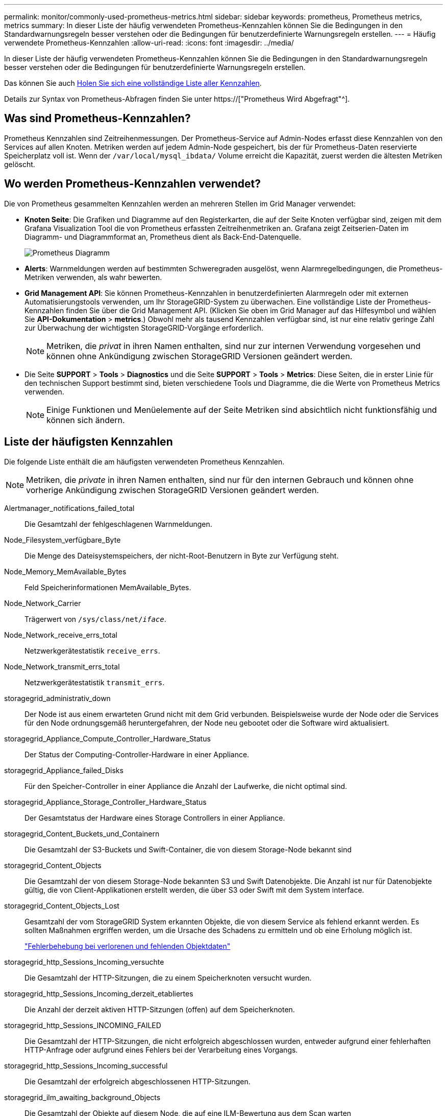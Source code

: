 ---
permalink: monitor/commonly-used-prometheus-metrics.html 
sidebar: sidebar 
keywords: prometheus, Prometheus metrics, metrics 
summary: In dieser Liste der häufig verwendeten Prometheus-Kennzahlen können Sie die Bedingungen in den Standardwarnungsregeln besser verstehen oder die Bedingungen für benutzerdefinierte Warnungsregeln erstellen. 
---
= Häufig verwendete Prometheus-Kennzahlen
:allow-uri-read: 
:icons: font
:imagesdir: ../media/


[role="lead"]
In dieser Liste der häufig verwendeten Prometheus-Kennzahlen können Sie die Bedingungen in den Standardwarnungsregeln besser verstehen oder die Bedingungen für benutzerdefinierte Warnungsregeln erstellen.

Das können Sie auch <<obtain-all-metrics,Holen Sie sich eine vollständige Liste aller Kennzahlen>>.

Details zur Syntax von Prometheus-Abfragen finden Sie unter https://["Prometheus Wird Abgefragt"^].



== Was sind Prometheus-Kennzahlen?

Prometheus Kennzahlen sind Zeitreihenmessungen. Der Prometheus-Service auf Admin-Nodes erfasst diese Kennzahlen von den Services auf allen Knoten. Metriken werden auf jedem Admin-Node gespeichert, bis der für Prometheus-Daten reservierte Speicherplatz voll ist. Wenn der `/var/local/mysql_ibdata/` Volume erreicht die Kapazität, zuerst werden die ältesten Metriken gelöscht.



== Wo werden Prometheus-Kennzahlen verwendet?

Die von Prometheus gesammelten Kennzahlen werden an mehreren Stellen im Grid Manager verwendet:

* *Knoten Seite*: Die Grafiken und Diagramme auf den Registerkarten, die auf der Seite Knoten verfügbar sind, zeigen mit dem Grafana Visualization Tool die von Prometheus erfassten Zeitreihenmetriken an. Grafana zeigt Zeitserien-Daten im Diagramm- und Diagrammformat an, Prometheus dient als Back-End-Datenquelle.
+
image::../media/nodes_page_network_traffic_graph.png[Prometheus Diagramm]

* *Alerts*: Warnmeldungen werden auf bestimmten Schweregraden ausgelöst, wenn Alarmregelbedingungen, die Prometheus-Metriken verwenden, als wahr bewerten.
* *Grid Management API*: Sie können Prometheus-Kennzahlen in benutzerdefinierten Alarmregeln oder mit externen Automatisierungstools verwenden, um Ihr StorageGRID-System zu überwachen. Eine vollständige Liste der Prometheus-Kennzahlen finden Sie über die Grid Management API. (Klicken Sie oben im Grid Manager auf das Hilfesymbol und wählen Sie *API-Dokumentation* > *metrics*.) Obwohl mehr als tausend Kennzahlen verfügbar sind, ist nur eine relativ geringe Zahl zur Überwachung der wichtigsten StorageGRID-Vorgänge erforderlich.
+

NOTE: Metriken, die _privat_ in ihren Namen enthalten, sind nur zur internen Verwendung vorgesehen und können ohne Ankündigung zwischen StorageGRID Versionen geändert werden.

* Die Seite *SUPPORT* > *Tools* > *Diagnostics* und die Seite *SUPPORT* > *Tools* > *Metrics*: Diese Seiten, die in erster Linie für den technischen Support bestimmt sind, bieten verschiedene Tools und Diagramme, die die Werte von Prometheus Metrics verwenden.
+

NOTE: Einige Funktionen und Menüelemente auf der Seite Metriken sind absichtlich nicht funktionsfähig und können sich ändern.





== Liste der häufigsten Kennzahlen

Die folgende Liste enthält die am häufigsten verwendeten Prometheus Kennzahlen.


NOTE: Metriken, die _private_ in ihren Namen enthalten, sind nur für den internen Gebrauch und können ohne vorherige Ankündigung zwischen StorageGRID Versionen geändert werden.

Alertmanager_notifications_failed_total:: Die Gesamtzahl der fehlgeschlagenen Warnmeldungen.
Node_Filesystem_verfügbare_Byte:: Die Menge des Dateisystemspeichers, der nicht-Root-Benutzern in Byte zur Verfügung steht.
Node_Memory_MemAvailable_Bytes:: Feld Speicherinformationen MemAvailable_Bytes.
Node_Network_Carrier:: Trägerwert von `/sys/class/net/_iface_`.
Node_Network_receive_errs_total:: Netzwerkgerätestatistik `receive_errs`.
Node_Network_transmit_errs_total:: Netzwerkgerätestatistik `transmit_errs`.
storagegrid_administrativ_down:: Der Node ist aus einem erwarteten Grund nicht mit dem Grid verbunden. Beispielsweise wurde der Node oder die Services für den Node ordnungsgemäß heruntergefahren, der Node neu gebootet oder die Software wird aktualisiert.
storagegrid_Appliance_Compute_Controller_Hardware_Status:: Der Status der Computing-Controller-Hardware in einer Appliance.
storagegrid_Appliance_failed_Disks:: Für den Speicher-Controller in einer Appliance die Anzahl der Laufwerke, die nicht optimal sind.
storagegrid_Appliance_Storage_Controller_Hardware_Status:: Der Gesamtstatus der Hardware eines Storage Controllers in einer Appliance.
storagegrid_Content_Buckets_und_Containern:: Die Gesamtzahl der S3-Buckets und Swift-Container, die von diesem Storage-Node bekannt sind
storagegrid_Content_Objects:: Die Gesamtzahl der von diesem Storage-Node bekannten S3 und Swift Datenobjekte. Die Anzahl ist nur für Datenobjekte gültig, die von Client-Applikationen erstellt werden, die über S3 oder Swift mit dem System interface.
storagegrid_Content_Objects_Lost:: Gesamtzahl der vom StorageGRID System erkannten Objekte, die von diesem Service als fehlend erkannt werden. Es sollten Maßnahmen ergriffen werden, um die Ursache des Schadens zu ermitteln und ob eine Erholung möglich ist.
+
--
link:../troubleshoot/troubleshooting-lost-and-missing-object-data.html["Fehlerbehebung bei verlorenen und fehlenden Objektdaten"]

--
storagegrid_http_Sessions_Incoming_versuchte:: Die Gesamtzahl der HTTP-Sitzungen, die zu einem Speicherknoten versucht wurden.
storagegrid_http_Sessions_Incoming_derzeit_etabliertes:: Die Anzahl der derzeit aktiven HTTP-Sitzungen (offen) auf dem Speicherknoten.
storagegrid_http_Sessions_INCOMING_FAILED:: Die Gesamtzahl der HTTP-Sitzungen, die nicht erfolgreich abgeschlossen wurden, entweder aufgrund einer fehlerhaften HTTP-Anfrage oder aufgrund eines Fehlers bei der Verarbeitung eines Vorgangs.
storagegrid_http_Sessions_Incoming_successful:: Die Gesamtzahl der erfolgreich abgeschlossenen HTTP-Sitzungen.
storagegrid_ilm_awaiting_background_Objects:: Die Gesamtzahl der Objekte auf diesem Node, die auf eine ILM-Bewertung aus dem Scan warten
storagegrid_ilm_awaiting_Client_Evaluation_Objects_per_Second:: Die aktuelle Rate, mit der Objekte im Vergleich zur ILM-Richtlinie auf diesem Node bewertet werden.
storagegrid_ilm_awaiting_Client_Objects:: Die Gesamtzahl der Objekte auf diesem Node, die auf eine ILM-Bewertung aus den Client-Vorgängen (z. B. Aufnahme) warten
storagegrid_ilm_awaiting_total_Objects:: Gesamtzahl der Objekte, die auf eine ILM-Bewertung warten
storagegrid_ilm_Scan_Objects_per_Second:: Die Geschwindigkeit, mit der Objekte des Node gescannt und für ILM in der Warteschlange gestellt werden.
storagegrid_ilm_Scan_Period_Geschätzter_Minuten:: Die geschätzte Zeit zum Abschließen eines vollständigen ILM-Scans auf diesem Node.
+
--
*Hinweis:* Ein vollständiger Scan garantiert nicht, dass ILM auf alle Objekte angewendet wurde, die sich im Besitz dieses Knotens befinden.

--
storagegrid_Load_Balancer_Endpoint_cert_expiry_time:: Die Ablaufzeit des Endpunktzertifikats des Load Balancer in Sekunden seit der Epoche.
storagegrid_Metadatenabfragen_average_Latency_Millisekunden:: Die durchschnittliche Zeit, die zum Ausführen einer Abfrage des Metadatenspeichers über diesen Service benötigt wird.
storagegrid_Network_received_Byte:: Die Gesamtmenge der seit der Installation empfangenen Daten.
storagegrid_Network_transmited_Byte:: Die Gesamtmenge der seit der Installation gesendeten Daten.
storagegrid_Node_cpu_Utifficienty_percenty:: Der Prozentsatz der verfügbaren CPU-Zeit, die derzeit von diesem Service genutzt wird. Gibt an, wie beschäftigt der Dienst ist. Die verfügbare CPU-Zeit hängt von der Anzahl der CPUs für den Server ab.
storagegrid_ntp_Chooed_time_source_Offset_Millisekunden:: Systematischer Zeitversatz, der von einer ausgewählten Zeitquelle bereitgestellt wird. Offset wird eingeführt, wenn die Verzögerung zum Erreichen einer Zeitquelle nicht der Zeit entspricht, die für das Erreichen des NTP-Clients benötigt wird.
storagegrid_ntp_gesperrt:: Der Node ist nicht auf einen NTP-Server (Network Time Protocol) gesperrt.
storagegrid_s3_Data_Transfers_Bytes_aufgenommen:: Die Gesamtmenge an Daten, die seit dem letzten Zurücksetzen des Attributs von S3-Clients auf diesen Storage-Node aufgenommen wurden.
storagegrid_s3_Data_Transfers_Bytes_abgerufen:: Die Gesamtanzahl der Daten, die von S3-Clients von diesem Speicherknoten seit dem letzten Zurücksetzen des Attributs abgerufen wurden.
storagegrid_s3_Operations_fehlgeschlagen:: Die Gesamtzahl der fehlgeschlagenen S3-Vorgänge (HTTP-Statuscodes 4xx und 5xx), ausgenommen solche, die durch S3-Autorisierungsfehler verursacht wurden.
storagegrid_s3_Operations_erfolgreich:: Die Gesamtzahl der erfolgreichen S3-Vorgänge (HTTP-Statuscode 2xx).
storagegrid_s3_Operations_nicht autorisiert:: Die Gesamtzahl der fehlerhaften S3-Vorgänge, die auf einen Autorisierungsfehler zurückzuführen sind.
storagegrid_Servercertifikat_Management_Interface_cert_expiry_days:: Die Anzahl der Tage vor Ablauf des Managementschnittstelle-Zertifikats.
storagegrid_Serverzertifikat_Storage_API_endpunktes_cert_expiry_days:: Die Anzahl der Tage, bevor das Objekt-Speicher-API-Zertifikat abläuft.
storagegrid_Service_cpu_Sekunden:: Der kumulierte Zeitaufwand, die die CPU seit der Installation bei diesem Service verwendet hat.
storagegrid_Service_Memory_Usage_Byte:: Die Speichermenge (RAM), die derzeit von diesem Dienst verwendet wird. Dieser Wert ist identisch mit dem, der vom Linux-Top-Dienstprogramm als RES angezeigt wird.
storagegrid_Service_Network_received_Byte:: Die Gesamtanzahl der Daten, die seit der Installation von diesem Service eingehen.
storagegrid_Service_Network_transmited_Byte:: Die Gesamtanzahl der von diesem Service gesendeten Daten.
storagegrid_Service_startet neu:: Die Gesamtanzahl der Neustarts des Dienstes.
storagegrid_Service_Runtime_seconds:: Die Gesamtzeit, die der Service seit der Installation ausgeführt hat.
storagegrid_Service_Uptime_Sekunden:: Die Gesamtzeit, die der Dienst seit dem letzten Neustart ausgeführt hat.
storagegrid_Storage_State_current:: Der aktuelle Status der Storage-Services. Attributwerte sind:
+
--
* 10 = Offline
* 15 = Wartung
* 20 = schreibgeschützt
* 30 = Online


--
storagegrid_Storage_Status:: Der aktuelle Status der Storage-Services. Attributwerte sind:
+
--
* 0 = Keine Fehler
* 10 = In Transition
* 20 = Nicht Genügend Freier Speicherplatz
* 30 = Volume(s) nicht verfügbar
* 40 = Fehler


--
storagegrid_Storage_Utilization_Data_Bytes:: Schätzung der Gesamtgröße der replizierten und Erasure-codierten Objektdaten auf dem Storage-Node
storagegrid_Storage_Utiffici“_Metadata_allowed_Bytes:: Der gesamte Speicherplatz auf Volume 0 jedes Storage-Node, der für Objekt-Metadaten zulässig ist. Dieser Wert ist immer kleiner als der tatsächlich für Metadaten auf einem Node reservierte Speicherplatz, da für grundlegende Datenbankvorgänge (wie Data-Compaction und Reparatur) sowie zukünftige Hardware- und Software-Upgrades ein Teil des reservierten Speicherplatzes benötigt wird. Der zulässige Speicherplatz für Objektmetadaten steuert die allgemeine Objektkapazität.
storagegrid_Storage_Utifficiendatiy_Metadata_Bytes:: Die Menge der Objekt-Metadaten auf dem Storage-Volume 0 in Bytes.
storagegrid_Storage_Utifficienfficienals_total_space_Bytes:: Der gesamte Speicherplatz, der allen Objektspeichern zugewiesen ist.
storagegrid_Storage_Utiable_space_Bytes:: Die verbleibende Menge an Objekt-Storage. Berechnet durch Hinzufügen der verfügbaren Menge an Speicherplatz für alle Objektspeichern auf dem Storage-Node.
storagegrid_Swift_Data_Transfers_Bytes_aufgenommen:: Die Gesamtmenge der Daten, die Swift-Clients seit dem letzten Zurücksetzen des Attributs von diesem Storage-Node aufgenommen haben.
storagegrid_Swift_Data_Transfers_Bytes_abgerufen:: Die Gesamtanzahl der Daten, die Swift-Clients von diesem Speicherknoten seit dem letzten Zurücksetzen des Attributs abgerufen haben.
storagegrid_Swift_Operations_fehlgeschlagen:: Die Gesamtzahl der fehlgeschlagenen Swift-Vorgänge (HTTP-Statuscodes 4xx und 5xx), ausgenommen solche, die durch Swift-Autorisierungsfehler verursacht wurden.
storagegrid_Swift_Operations_erfolgreich:: Die Gesamtzahl der erfolgreichen Swift-Vorgänge (HTTP-Statuscode 2xx).
storagegrid_Swift_Operations_nicht autorisiert:: Die Gesamtzahl der fehlgeschlagenen Swift-Vorgänge, die auf einen Autorisierungsfehler zurückzuführen sind (HTTP-Statuscodes 401, 403, 405).
storagegrid_Tenant_Usage_Data_Byte:: Die logische Größe aller Objekte für den Mandanten.
storagegrid_Tenant_Usage_object_count:: Die Anzahl der Objekte für den Mandanten.
storagegrid_Tenant_Usage_quota_bytes:: Die maximale Menge an logischem Speicherplatz, die für die Objekte des Mandanten verfügbar ist Wenn keine Quota-Metrik angegeben wird, steht eine unbegrenzte Menge an Speicherplatz zur Verfügung.




== Eine Liste aller Kennzahlen abrufen

[[Alle Metriken abrufen]]um die vollständige Liste der Metriken zu erhalten, verwenden Sie die Grid Management API.

. Wählen Sie oben im Grid Manager das Hilfesymbol aus und wählen Sie *API-Dokumentation*.
. Suchen Sie nach den *Metriken*-Vorgängen.
. Ausführen des `GET /grid/metric-names` Betrieb.
. Ergebnisse herunterladen

